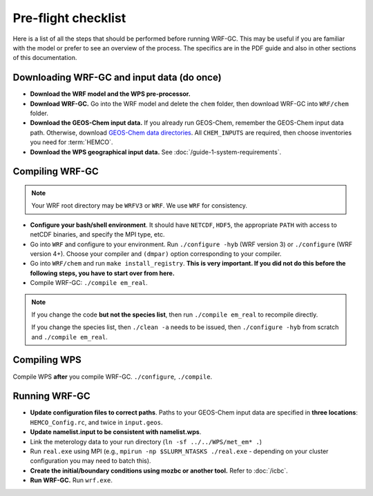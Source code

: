 Pre-flight checklist
======================

Here is a list of all the steps that should be performed before running WRF-GC. This may be useful if you are familiar with the model or prefer to see an overview of the process. The specifics are in the PDF guide and also in other sections of this documentation.

Downloading WRF-GC and input data (do once)
--------------------------------------------

* **Download the WRF model and the WPS pre-processor.**
* **Download WRF-GC.** Go into the WRF model and delete the ``chem`` folder, then download WRF-GC into ``WRF/chem`` folder.
* **Download the GEOS-Chem input data.** If you already run GEOS-Chem, remember the GEOS-Chem input data path. Otherwise, download `GEOS-Chem data directories <http://wiki.seas.harvard.edu/geos-chem/index.php/Downloading_GEOS-Chem_data_directories>`__. All ``CHEM_INPUTS`` are required, then choose inventories you need for :term:`HEMCO`.
* **Download the WPS geographical input data.** See :doc:`/guide-1-system-requirements`.

Compiling WRF-GC
------------------

.. note::
	Your WRF root directory may be ``WRFV3`` or ``WRF``. We use ``WRF`` for consistency.

* **Configure your bash/shell environment**. It should have ``NETCDF``, ``HDF5``, the appropriate ``PATH`` with access to netCDF binaries, and specify the MPI type, etc.
* Go into ``WRF`` and configure to your environment. Run ``./configure -hyb`` (WRF version 3) or ``./configure`` (WRF version 4+). Choose your compiler and ``(dmpar)`` option corresponding to your compiler.
* Go into ``WRF/chem`` and run ``make install_registry``. **This is very important. If you did not do this before the following steps, you have to start over from here.**
* Compile WRF-GC: ``./compile em_real``.

.. note::
	If you change the code **but not the species list**, then run ``./compile em_real`` to recompile directly.

	If you change the species list, then ``./clean -a`` needs to be issued, then ``./configure -hyb`` from scratch and ``./compile em_real``.

Compiling WPS
--------------

Compile WPS **after** you compile WRF-GC. ``./configure``, ``./compile``.

Running WRF-GC
----------------

* **Update configuration files to correct paths**. Paths to your GEOS-Chem input data are specified in **three locations**: ``HEMCO_Config.rc``, and twice in ``input.geos``.
* **Update namelist.input to be consistent with namelist.wps**.
* Link the meterology data to your run directory (``ln -sf ../../WPS/met_em* .``)
* Run ``real.exe`` using MPI (e.g., ``mpirun -np $SLURM_NTASKS ./real.exe`` - depending on your cluster configuration you may need to batch this).
* **Create the initial/boundary conditions using mozbc or another tool.** Refer to :doc:`/icbc`.
* **Run WRF-GC.** Run ``wrf.exe``.